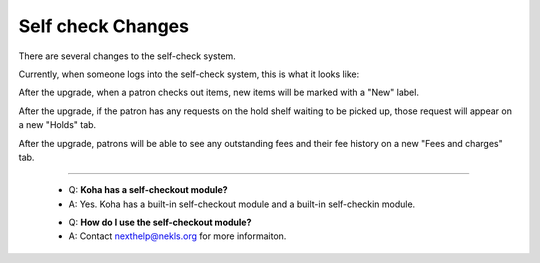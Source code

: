 Self check Changes
------------------


There are several changes to the self-check system.

Currently, when someone logs into the self-check system, this is what it looks like:

.. image:: images/selfcheck.005.png

After the upgrade, when a patron checks out items, new items will be marked with a "New" label.

.. image:: images/selfcheck.010.png

After the upgrade, if the patron has any requests on the hold shelf waiting to be picked up, those request will appear on a new "Holds" tab.

.. image:: images/selfcheck.020.png

After the upgrade, patrons will be able to see any outstanding fees and their fee history on a new "Fees and charges" tab.

.. image:: images/selfcheck.030.png

-----

  * Q: **Koha has a self-checkout module?**
  * A: Yes.  Koha has a built-in self-checkout module and a built-in self-checkin module.

  - Q: **How do I use the self-checkout module?**
  - A: Contact nexthelp@nekls.org for more informaiton.
